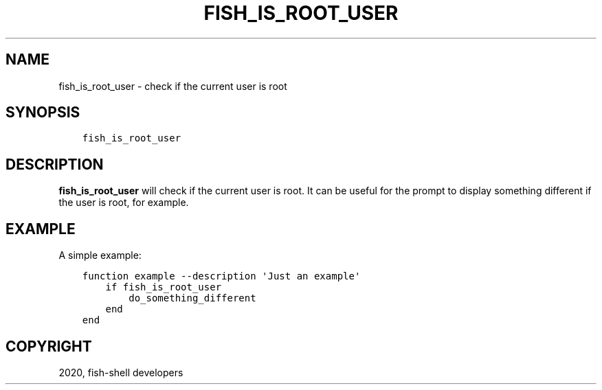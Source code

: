 .\" Man page generated from reStructuredText.
.
.TH "FISH_IS_ROOT_USER" "1" "Mar 18, 2021" "3.2" "fish-shell"
.SH NAME
fish_is_root_user \- check if the current user is root
.
.nr rst2man-indent-level 0
.
.de1 rstReportMargin
\\$1 \\n[an-margin]
level \\n[rst2man-indent-level]
level margin: \\n[rst2man-indent\\n[rst2man-indent-level]]
-
\\n[rst2man-indent0]
\\n[rst2man-indent1]
\\n[rst2man-indent2]
..
.de1 INDENT
.\" .rstReportMargin pre:
. RS \\$1
. nr rst2man-indent\\n[rst2man-indent-level] \\n[an-margin]
. nr rst2man-indent-level +1
.\" .rstReportMargin post:
..
.de UNINDENT
. RE
.\" indent \\n[an-margin]
.\" old: \\n[rst2man-indent\\n[rst2man-indent-level]]
.nr rst2man-indent-level -1
.\" new: \\n[rst2man-indent\\n[rst2man-indent-level]]
.in \\n[rst2man-indent\\n[rst2man-indent-level]]u
..
.SH SYNOPSIS
.INDENT 0.0
.INDENT 3.5
.sp
.nf
.ft C
fish_is_root_user
.ft P
.fi
.UNINDENT
.UNINDENT
.SH DESCRIPTION
.sp
\fBfish_is_root_user\fP will check if the current user is root. It can be useful
for the prompt to display something different if the user is root, for example.
.SH EXAMPLE
.sp
A simple example:
.INDENT 0.0
.INDENT 3.5
.sp
.nf
.ft C
function example \-\-description \(aqJust an example\(aq
    if fish_is_root_user
        do_something_different
    end
end
.ft P
.fi
.UNINDENT
.UNINDENT
.SH COPYRIGHT
2020, fish-shell developers
.\" Generated by docutils manpage writer.
.
